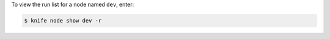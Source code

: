 .. This is an included how-to. 


To view the run list for a node named ``dev``, enter:

.. code-block:: bash

   $ knife node show dev -r
